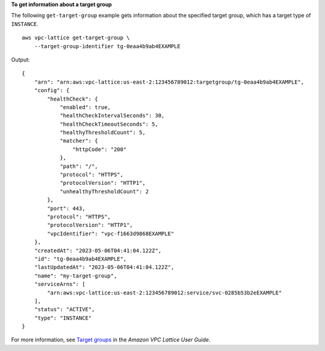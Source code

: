 **To get information about a target group**

The following ``get-target-group`` example gets information about the specified target group, which has a target type of ``INSTANCE``. ::

    aws vpc-lattice get-target-group \
        --target-group-identifier tg-0eaa4b9ab4EXAMPLE

Output::

    {
        "arn": "arn:aws:vpc-lattice:us-east-2:123456789012:targetgroup/tg-0eaa4b9ab4EXAMPLE",
        "config": {
            "healthCheck": {
                "enabled": true,
                "healthCheckIntervalSeconds": 30,
                "healthCheckTimeoutSeconds": 5,
                "healthyThresholdCount": 5,
                "matcher": {
                    "httpCode": "200"
                },
                "path": "/",
                "protocol": "HTTPS",
                "protocolVersion": "HTTP1",
                "unhealthyThresholdCount": 2
            },
            "port": 443,
            "protocol": "HTTPS",
            "protocolVersion": "HTTP1",
            "vpcIdentifier": "vpc-f1663d9868EXAMPLE"
        },
        "createdAt": "2023-05-06T04:41:04.122Z",
        "id": "tg-0eaa4b9ab4EXAMPLE",
        "lastUpdatedAt": "2023-05-06T04:41:04.122Z",
        "name": "my-target-group",
        "serviceArns": [
            "arn:aws:vpc-lattice:us-east-2:123456789012:service/svc-0285b53b2eEXAMPLE"
        ],
        "status": "ACTIVE",
        "type": "INSTANCE"
    }

For more information, see `Target groups <https://docs.aws.amazon.com/vpc-lattice/latest/ug/target-groups.html>`__ in the *Amazon VPC Lattice User Guide*.